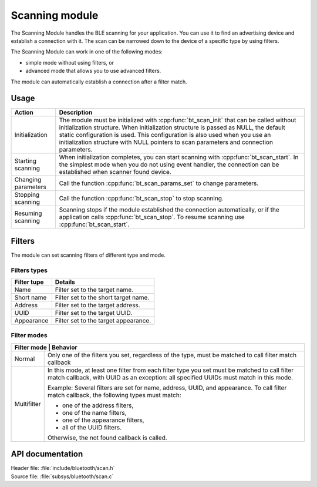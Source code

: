 .. _nrf_bt_scan_readme:

Scanning module
###############

The Scanning Module handles the BLE scanning for your application. You can use it to find an advertising device and establish a connection with it. The scan can be narrowed down to the device of a specific type by using filters.

The Scanning Module can work in one of the following modes:

* simple mode without using filters, or
* advanced mode that allows you to use advanced filters.

The module can automatically establish a connection after a filter match.

Usage
*****

.. list-table::
   :header-rows: 1

   * - Action
     - Description
   * - Initialization
     - The module must be initialized with :cpp:func:`bt_scan_init` that can be called without initialization structure. When initialization structure is passed as NULL, the default static configuration is used. This configuration is also used when you use an initialization structure with NULL pointers to scan parameters and connection parameters.
   * - Starting scanning
     - When initialization completes, you can start scanning with :cpp:func:`bt_scan_start`. In the simplest mode when you do not using event handler, the connection can be established when scanner found device.
   * - Changing parameters
     - Call the function :cpp:func:`bt_scan_params_set` to change parameters.
   * - Stopping scanning
     - Call the function :cpp:func:`bt_scan_stop` to stop scanning.
   * - Resuming scanning
     - Scanning stops if the module established the connection automatically, or if the application calls :cpp:func:`bt_scan_stop`. To resume scanning use :cpp:func:`bt_scan_start`.


Filters
*******

The module can set scanning filters of different type and mode.

Filters types
=============

+-------------+--------------------------------------+
| Filter tupe | Details                              |
+=============+======================================+
| Name        | Filter set to the target name.       |
+-------------+--------------------------------------+
| Short name  | Filter set to the short target name. |
+-------------+--------------------------------------+
| Address     | Filter set to the target address.    |
+-------------+--------------------------------------+
| UUID        | Filter set to the target UUID.       |
+-------------+--------------------------------------+
| Appearance  | Filter set to the target appearance. |
+-------------+--------------------------------------+


Filter modes
============

+-----------------------------------------------------------------------------------------------+
| Filter mode | Behavior                                                                        |
+=============+=================================================================================+
| Normal      | Only one of the filters you set, regardless of the type, must be matched to     |
|             | call filter match callback                                                      |
+-------------+---------------------------------------------------------------------------------+
| Multifilter | In this mode, at least one filter from each filter type you set must be         |
|             | matched to call filter match callback, with UUID as an exception: all specified |
|             | UUIDs must match in this mode.                                                  |
|             |                                                                                 |
|             | Example: Several filters are set for name, address, UUID, and appearance. To    |
|             | call filter match callback, the following types                                 |
|             | must match:                                                                     |
|             |                                                                                 |
|             | * one of the address filters,                                                   |
|             | * one of the name filters,                                                      |
|             | * one of the appearance filters,                                                |
|             | * all of the UUID filters.                                                      |
|             |                                                                                 |
|             | Otherwise, the not found callback is called.                                    |
+-------------+---------------------------------------------------------------------------------+


API documentation
*****************

| Header file: :file:`include/bluetooth/scan.h`
| Source file: :file:`subsys/bluetooth/scan.c`

.. doxygengroup:: nrf_bt_scan
   :project: nrf
   :members:
